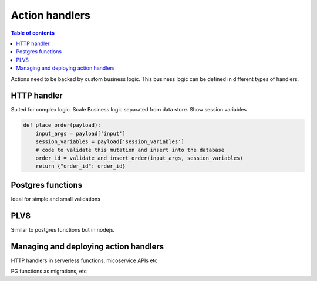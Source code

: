 Action handlers
===============


.. contents:: Table of contents
  :backlinks: none
  :depth: 1
  :local:

Actions need to be backed by custom business logic. This business logic can be defined in different types of handlers.


HTTP handler
------------

Suited for complex logic.
Scale
Business logic separated from data store.
Show session variables

.. code-block:: python

   def place_order(payload):
       input_args = payload['input']
       session_variables = payload['session_variables']
       # code to validate this mutation and insert into the database
       order_id = validate_and_insert_order(input_args, session_variables)
       return {"order_id": order_id}


Postgres functions
------------------

Ideal for simple and small validations


PLV8
----

Similar to postgres functions but in nodejs.


Managing and deploying action handlers
--------------------------------------

HTTP handlers in serverless functions, micoservice APIs etc 

PG functions as migrations, etc
